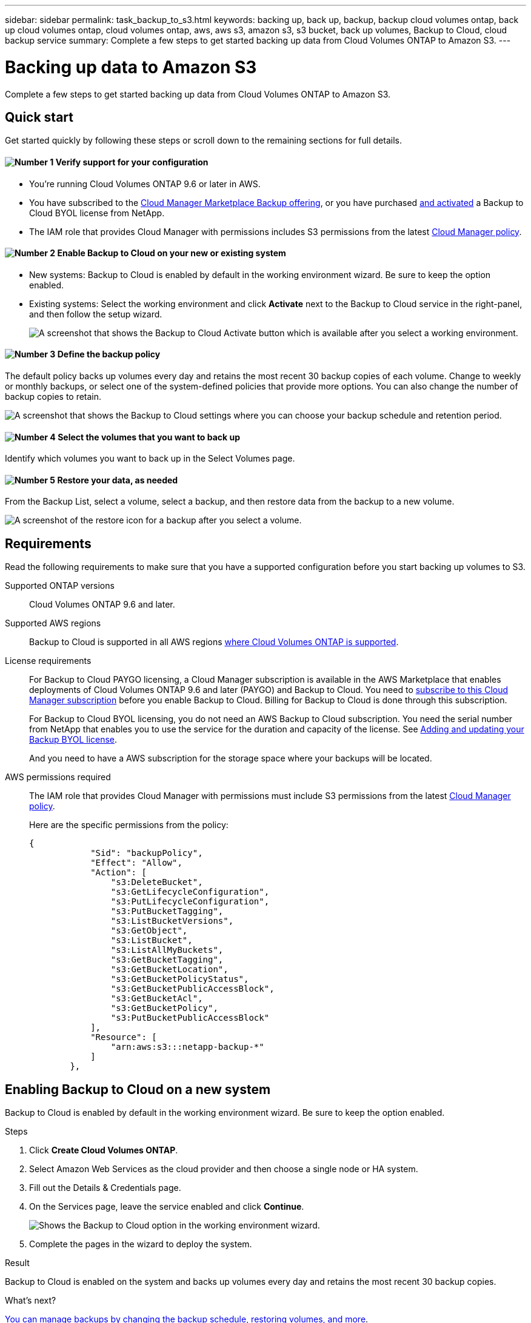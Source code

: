 ---
sidebar: sidebar
permalink: task_backup_to_s3.html
keywords: backing up, back up, backup, backup cloud volumes ontap, back up cloud volumes ontap, cloud volumes ontap, aws, aws s3, amazon s3, s3 bucket, back up volumes, Backup to Cloud, cloud backup service
summary: Complete a few steps to get started backing up data from Cloud Volumes ONTAP to Amazon S3.
---

= Backing up data to Amazon S3
:hardbreaks:
:nofooter:
:icons: font
:linkattrs:
:imagesdir: ./media/

[.lead]
Complete a few steps to get started backing up data from Cloud Volumes ONTAP to Amazon S3.

== Quick start

Get started quickly by following these steps or scroll down to the remaining sections for full details.

==== image:number1.png[Number 1] Verify support for your configuration

[role="quick-margin-list"]
* You're running Cloud Volumes ONTAP 9.6 or later in AWS.
* You have subscribed to the https://aws.amazon.com/marketplace/pp/B07QX2QLXX[Cloud Manager Marketplace Backup offering^], or you have purchased link:task_managing_licenses.html#adding-and-updating-your-backup-byol-license[and activated^] a Backup to Cloud BYOL license from NetApp.
* The IAM role that provides Cloud Manager with permissions includes S3 permissions from the latest https://mysupport.netapp.com/site/info/cloud-manager-policies[Cloud Manager policy^].

==== image:number2.png[Number 2] Enable Backup to Cloud on your new or existing system

[role="quick-margin-list"]
* New systems: Backup to Cloud is enabled by default in the working environment wizard. Be sure to keep the option enabled.

* Existing systems: Select the working environment and click *Activate* next to the Backup to Cloud service in the right-panel, and then follow the setup wizard.
+
image:screenshot_backup_to_s3_icon.gif[A screenshot that shows the Backup to Cloud Activate button which is available after you select a working environment.]

==== image:number3.png[Number 3] Define the backup policy

[role="quick-margin-para"]
The default policy backs up volumes every day and retains the most recent 30 backup copies of each volume. Change to weekly or monthly backups, or select one of the system-defined policies that provide more options. You can also change the number of backup copies to retain.

[role="quick-margin-para"]
image:screenshot_backup_settings.png[A screenshot that shows the Backup to Cloud settings where you can choose your backup schedule and retention period.]

==== image:number4.png[Number 4] Select the volumes that you want to back up

[role="quick-margin-para"]
Identify which volumes you want to back up in the Select Volumes page.

==== image:number5.png[Number 5] Restore your data, as needed

[role="quick-margin-para"]
From the Backup List, select a volume, select a backup, and then restore data from the backup to a new volume.

[role="quick-margin-para"]
image:screenshot_backup_to_s3_restore_icon.gif[A screenshot of the restore icon for a backup after you select a volume.]

== Requirements

Read the following requirements to make sure that you have a supported configuration before you start backing up volumes to S3.

Supported ONTAP versions::
Cloud Volumes ONTAP 9.6 and later.

Supported AWS regions::
Backup to Cloud is supported in all AWS regions https://cloud.netapp.com/cloud-volumes-global-regions[where Cloud Volumes ONTAP is supported^].

License requirements::
For Backup to Cloud PAYGO licensing, a Cloud Manager subscription is available in the AWS Marketplace that enables deployments of Cloud Volumes ONTAP 9.6 and later (PAYGO) and Backup to Cloud. You need to https://aws.amazon.com/marketplace/pp/B07QX2QLXX[subscribe to this Cloud Manager subscription^] before you enable Backup to Cloud. Billing for Backup to Cloud is done through this subscription.
+
For Backup to Cloud BYOL licensing, you do not need an AWS Backup to Cloud subscription. You need the serial number from NetApp that enables you to use the service for the duration and capacity of the license. See link:task_managing_licenses.html#adding-and-updating-your-backup-byol-license[Adding and updating your Backup BYOL license^].
+
And you need to have a AWS subscription for the storage space where your backups will be located.

AWS permissions required::
The IAM role that provides Cloud Manager with permissions must include S3 permissions from the latest https://mysupport.netapp.com/site/info/cloud-manager-policies[Cloud Manager policy^].
+
Here are the specific permissions from the policy:
+
[source,json]
{
            "Sid": "backupPolicy",
            "Effect": "Allow",
            "Action": [
                "s3:DeleteBucket",
                "s3:GetLifecycleConfiguration",
                "s3:PutLifecycleConfiguration",
                "s3:PutBucketTagging",
                "s3:ListBucketVersions",
                "s3:GetObject",
                "s3:ListBucket",
                "s3:ListAllMyBuckets",
                "s3:GetBucketTagging",
                "s3:GetBucketLocation",
                "s3:GetBucketPolicyStatus",
                "s3:GetBucketPublicAccessBlock",
                "s3:GetBucketAcl",
                "s3:GetBucketPolicy",
                "s3:PutBucketPublicAccessBlock"
            ],
            "Resource": [
                "arn:aws:s3:::netapp-backup-*"
            ]
        },

== Enabling Backup to Cloud on a new system

Backup to Cloud is enabled by default in the working environment wizard. Be sure to keep the option enabled.

.Steps

. Click *Create Cloud Volumes ONTAP*.

. Select Amazon Web Services as the cloud provider and then choose a single node or HA system.

. Fill out the Details & Credentials page.

. On the Services page, leave the service enabled and click *Continue*.
+
image:screenshot_backup_to_s3.gif[Shows the Backup to Cloud option in the working environment wizard.]

. Complete the pages in the wizard to deploy the system.

.Result

Backup to Cloud is enabled on the system and backs up volumes every day and retains the most recent 30 backup copies.

.What's next?

link:task_managing_backups.html[You can manage backups by changing the backup schedule, restoring volumes, and more^].

== Enabling Backup to Cloud on an existing system

Enable Backup to Cloud at any time directly from the working environment.

.Steps

. Select the working environment and click *Activate* next to the Backup to Cloud service in the right-panel.
+
image:screenshot_backup_to_s3_icon.gif[A screenshot that shows the Backup to Cloud Settings button which is available after you select a working environment.]

. Define the backup schedule and retention value and click *Continue*.
+
image:screenshot_backup_settings.png[A screenshot that shows the Backup to Cloud settings where you can choose your schedule and backup retention.]
+
See link:concept_backup_to_cloud.html#the-schedule-is-daily-weekly-monthly-or-a-combination[the list of existing policies^].

. Select the volumes that you want to back up and click *Activate*.
+
image:screenshot_backup_select_volumes.png[A screenshot of selecting the volumes that will be backed up.]

.Result

Backup to Cloud starts taking the initial backups of each selected volume.

.What's next?

link:task_managing_backups.html[You can manage backups by changing the backup schedule, restoring volumes, and more^].
